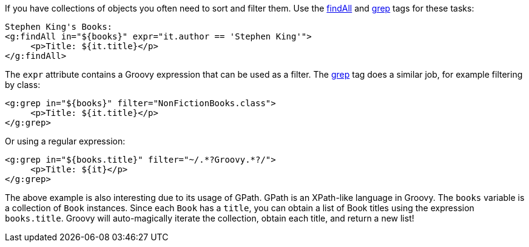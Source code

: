 If you have collections of objects you often need to sort and filter them. Use the xref:../ref/Tags/findAll.adoc[findAll] and xref:../ref/Tags/grep.adoc[grep] tags for these tasks:

[,xml]
----
Stephen King's Books:
<g:findAll in="${books}" expr="it.author == 'Stephen King'">
     <p>Title: ${it.title}</p>
</g:findAll>
----

The `expr` attribute contains a Groovy expression that can be used as a filter. The xref:../ref/Tags/grep.adoc[grep] tag does a similar job, for example filtering by class:

[source,xml]
----
<g:grep in="${books}" filter="NonFictionBooks.class">
     <p>Title: ${it.title}</p>
</g:grep>
----

Or using a regular expression:

[source,xml]
----
<g:grep in="${books.title}" filter="~/.*?Groovy.*?/">
     <p>Title: ${it}</p>
</g:grep>
----

The above example is also interesting due to its usage of GPath. GPath is an XPath-like language in Groovy. The `books` variable is a collection of `Book` instances. Since each `Book` has a `title`, you can obtain a list of Book titles using the expression `books.title`. Groovy will auto-magically iterate the collection, obtain each title, and return a new list!
